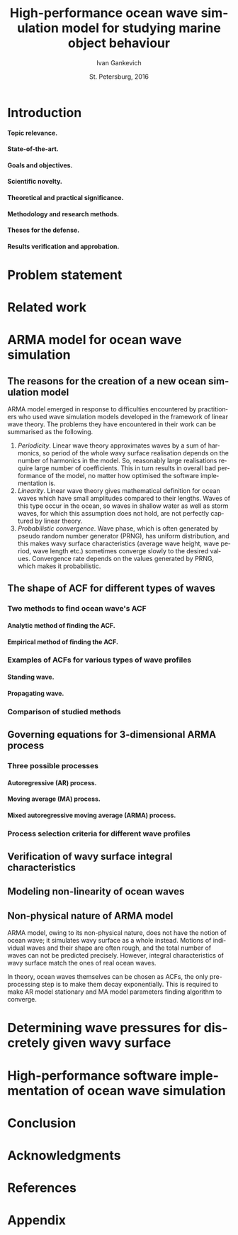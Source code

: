 #+TITLE: High-performance ocean wave simulation model for studying marine object behaviour
#+AUTHOR: Ivan Gankevich
#+DATE: St. Petersburg, 2016
#+LANGUAGE: en
#+LATEX_CLASS: gost
#+LATEX_CLASS_OPTIONS: [hidelinks,fontsize=14pt,paper=a4,pagesize,DIV=calc]
#+LATEX_HEADER: \IfFileExists{./preamble.tex}{\input{preamble}}{}
#+LATEX_HEADER: \organization{Saint Petersburg State University}
#+LATEX_HEADER: \manuscript{}
#+LATEX_HEADER: \degree{thesis for candidate of sciences degree}
#+LATEX_HEADER: \speciality{Speciality 05.13.18\\Mathematical modeling, numerical methods and programme complexes}
#+LATEX_HEADER: \supervisor{Supervisor\\Alexander Degtyarev}
#+OPTIONS: todo:nil title:nil H:5

#+begin_latex
\clearpage
#+end_latex

* Introduction
**** Topic relevance.
**** State-of-the-art.
**** Goals and objectives.
**** Scientific novelty.
**** Theoretical and practical significance.
**** Methodology and research methods.
**** Theses for the defense.
**** Results verification and approbation.
* Problem statement
* Related work
* ARMA model for ocean wave simulation
** The reasons for the creation of a new ocean simulation model
ARMA model emerged in response to difficulties encountered by practitioners who
used wave simulation models developed in the framework of linear wave theory.
The problems they have encountered in their work can be summarised as the
following.
1. /Periodicity/. Linear wave theory approximates waves by a sum of harmonics,
   so period of the whole wavy surface realisation depends on the number of
   harmonics in the model. So, reasonably large realisations require large
   number of coefficients. This in turn results in overall bad performance of
   the model, no matter how optimised the software implementation is.
2. /Linearity/. Linear wave theory gives mathematical definition for ocean waves
   which have small amplitudes compared to their lengths. Waves of this type
   occur in the ocean, so waves in shallow water as well as storm waves, for
   which this assumption does not hold, are not perfectly captured by linear
   theory.
3. /Probabilistic convergence/. Wave phase, which is often generated by pseudo
   random number generator (PRNG), has uniform distribution, and this makes wavy
   surface characteristics (average wave height, wave period, wave length etc.)
   sometimes converge slowly to the desired values. Convergence rate depends on
   the values generated by PRNG, which makes it probabilistic.

** The shape of ACF for different types of waves
*** Two methods to find ocean wave's ACF
**** Analytic method of finding the ACF.
**** Empirical method of finding the ACF.
*** Examples of ACFs for various types of wave profiles
**** Standing wave.
**** Propagating wave.
*** Comparison of studied methods
** Governing equations for 3-dimensional ARMA process
*** Three possible processes
**** Autoregressive (AR) process.
**** Moving average (MA) process.
**** Mixed autoregressive moving average (ARMA) process.
*** Process selection criteria for different wave profiles
** Verification of wavy surface integral characteristics
** Modeling non-linearity of ocean waves
** Non-physical nature of ARMA model
ARMA model, owing to its non-physical nature, does not have the notion of ocean
wave; it simulates wavy surface as a whole instead. Motions of individual waves
and their shape are often rough, and the total number of waves can not be
predicted precisely. However, integral characteristics of wavy surface match the
ones of real ocean waves.

In theory, ocean waves themselves can be chosen as ACFs, the only pre-processing
step is to make them decay exponentially. This is required to make AR model
stationary and MA model parameters finding algorithm to converge.

* Determining wave pressures for discretely given wavy surface 
* High-performance software implementation of ocean wave simulation
* Conclusion
* Acknowledgments
* References
* Appendix
